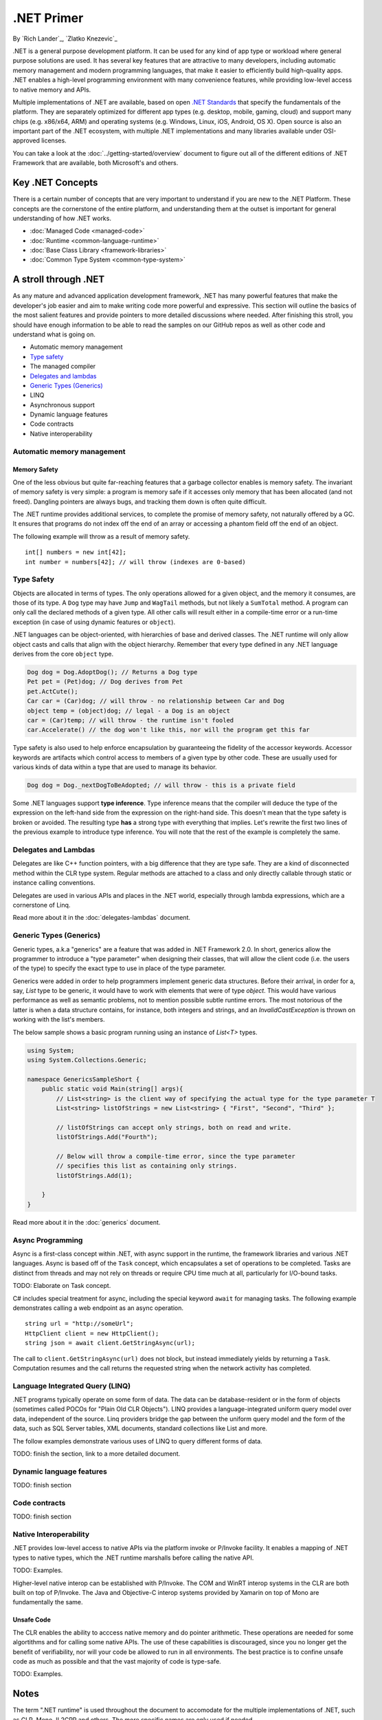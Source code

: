 .NET Primer
===========
By `Rich Lander`_, `Zlatko Knezevic`_

.NET is a general purpose development platform. It can be used for any
kind of app type or workload where general purpose solutions are used.
It has several key features that are attractive to many developers,
including automatic memory management and modern programming languages,
that make it easier to efficiently build high-quality apps. .NET enables
a high-level programming environment with many convenience features,
while providing low-level access to native memory and APIs.

Multiple implementations of .NET are available, based on open `.NET
Standards <https://github.com/dotnet/coreclr/blob/master/Documentation/dotnet-standards.md>`_ that specify the fundamentals of the
platform. They are separately optimized for different app types (e.g.
desktop, mobile, gaming, cloud) and support many chips (e.g. x86/x64,
ARM) and operating systems (e.g. Windows, Linux, iOS, Android, OS X).
Open source is also an important part of the .NET ecosystem, with
multiple .NET implementations and many libraries available under
OSI-approved licenses.

You can take a look at the :doc:`../getting-started/overview` document to figure out all of the different editions of .NET Framework that are available, both Microsoft's and others.

Key .NET Concepts
-----------------

There is a certain number of concepts that are very important to understand if you are new to the .NET Platform. These concepts are the cornerstone of the entire platform, and understanding them at the outset is important for general understanding of how .NET works.

* :doc:`Managed Code <managed-code>`
* :doc:`Runtime <common-language-runtime>`
* :doc:`Base Class Library <framework-libraries>`
* :doc:`Common Type System <common-type-system>`


A stroll through .NET
---------------------

As any mature and advanced application development framework, .NET has many powerful features that make the developer's job easier and aim to make writing code more powerful and expressive. This section will outline the basics of the most salient features and provide pointers to more detailed discussions where needed. After finishing this stroll, you should have enough information to be able to read the samples on our GitHub repos as well as other code and understand what is going on.

* Automatic memory management
* `Type safety`_
* The managed compiler
* `Delegates and lambdas`_
* `Generic Types (Generics)`_
* LINQ
* Asynchronous support
* Dynamic language features
* Code contracts
* Native interoperability


Automatic memory management
^^^^^^^^^^^^^^^^^^^^^^^^^^^

Memory Safety
~~~~~~~~~~~~~

One of the less obvious but quite far-reaching features that a garbage
collector enables is memory safety. The invariant of memory safety is
very simple: a program is memory safe if it accesses only memory that
has been allocated (and not freed). Dangling pointers are always bugs,
and tracking them down is often quite difficult.

The .NET runtime provides additional services, to complete the promise
of memory safety, not naturally offered by a GC. It ensures that
programs do not index off the end of an array or accessing a phantom
field off the end of an object.

The following example will throw as a result of memory safety.

::

    int[] numbers = new int[42];
    int number = numbers[42]; // will throw (indexes are 0-based)

Type Safety
^^^^^^^^^^^

Objects are allocated in terms of types. The only operations allowed for
a given object, and the memory it consumes, are those of its type. A
``Dog`` type may have ``Jump`` and ``WagTail`` methods, but not likely a
``SumTotal`` method. A program can only call the declared methods of a
given type. All other calls will result either in a compile-time error or a
run-time exception (in case of using dynamic features or ``object``).

.NET languages can be object-oriented, with hierarchies of base and
derived classes. The .NET runtime will only allow object casts and calls
that align with the object hierarchy. Remember that every type defined in any
.NET language derives from the core ``object`` type.

.. code-block:: c#

    Dog dog = Dog.AdoptDog(); // Returns a Dog type
    Pet pet = (Pet)dog; // Dog derives from Pet
    pet.ActCute();
    Car car = (Car)dog; // will throw - no relationship between Car and Dog
    object temp = (object)dog; // legal - a Dog is an object
    car = (Car)temp; // will throw - the runtime isn't fooled
    car.Accelerate() // the dog won't like this, nor will the program get this far

Type safety is also used to help enforce encapsulation by guaranteeing the fidelity
of the accessor keywords. Accessor keywords are artifacts which control access to
members of a given type by other code. These are usually used for various kinds
of data within a type that are used to manage its behavior.

.. code-block:: c#

    Dog dog = Dog._nextDogToBeAdopted; // will throw - this is a private field

Some .NET languages support **type inference**. Type inference means that the compiler
will deduce the type of the expression on the left-hand side from the expression on the
right-hand side. This doesn't mean that the type safety is broken or avoided. The resulting
type **has** a strong type with everything that implies. Let's rewrite the first two lines
of the previous example to introduce type inference. You will note that the rest of
the example is completely the same.

.. code-block:: c#
  :linenos:

    var dog = Dog.AdoptDog();
    var pet = (Pet)dog;
    pet.ActCute();
    Car car = (Car)dog; // will throw - no relationship between Car and Dog
    object temp = (object)dog; // legal - a Dog is an object
    car = (Car)temp; // will throw - the runtime isn't fooled
    car.Accelerate() // the dog won't like this, nor will the program get this far

Delegates and Lambdas
^^^^^^^^^^^^^^^^^^^^^

Delegates are like C++ function pointers, with a big difference that they are type safe. They are a
kind of disconnected method within the CLR type system. Regular methods
are attached to a class and only directly callable through static or
instance calling conventions.

Delegates are used in various APIs and places in the .NET world, especially through lambda expressions, which are a cornerstone of Linq.

Read more about it in the :doc:`delegates-lambdas` document.

Generic Types (Generics)
^^^^^^^^^^^^^^^^^^^^^^^^

Generic types, a.k.a "generics" are a feature that was added in .NET Framework 2.0. In short, generics allow the programmer to introduce a "type parameter" when designing their classes, that will allow the client code (i.e. the users of the type) to specify the exact type to use in place of the type parameter.

Generics were added in order to help programmers implement generic data structures. Before their arrival, in order for a, say, `List` type to be generic, it would have to work with elements that were of type `object`. This would have various performance as well as semantic problems, not to mention possible subtle runtime errors. The most notorious of the latter is when a data structure contains, for instance, both integers and strings, and an `InvalidCastException` is thrown on working with the list's members.

The below sample shows a basic program running using an instance of `List<T>` types.

.. code-block:: c#

  using System;
  using System.Collections.Generic;

  namespace GenericsSampleShort {
      public static void Main(string[] args){
          // List<string> is the client way of specifying the actual type for the type parameter T
          List<string> listOfStrings = new List<string> { "First", "Second", "Third" };

          // listOfStrings can accept only strings, both on read and write.
          listOfStrings.Add("Fourth");

          // Below will throw a compile-time error, since the type parameter
          // specifies this list as containing only strings.
          listOfStrings.Add(1);

      }
  }

Read more about it in the :doc:`generics` document.

Async Programming
^^^^^^^^^^^^^^^^^

Async is a first-class concept within .NET, with async support in the
runtime, the framework libraries and various .NET languages. Async is
based off of the ``Task`` concept, which encapsulates a set of
operations to be completed. Tasks are distinct from threads and may not
rely on threads or require CPU time much at all, particularly for
I/O-bound tasks.

TODO: Elaborate on Task concept.

C# includes special treatment for async, including the special keyword
``await`` for managing tasks. The following example demonstrates calling
a web endpoint as an async operation.

::

    string url = "http://someUrl";
    HttpClient client = new HttpClient();
    string json = await client.GetStringAsync(url);

The call to ``client.GetStringAsync(url)`` does not block, but instead
immediately yields by returning a ``Task``. Computation resumes and the
call returns the requested string when the network activity has
completed.

Language Integrated Query (LINQ)
^^^^^^^^^^^^^^^^^^^^^^^^^^^^^^^^

.NET programs typically operate on some form of data. The data can be
database-resident or in the form of objects (sometimes called POCOs for
"Plain Old CLR Objects"). LINQ provides a language-integrated uniform
query model over data, independent of the source. Linq providers bridge
the gap between the uniform query model and the form of the data, such
as SQL Server tables, XML documents, standard collections like List and
more.

The follow examples demonstrate various uses of LINQ to query different
forms of data.

TODO: finish the section, link to a more detailed document.

Dynamic language features
^^^^^^^^^^^^^^^^^^^^^^^^^

TODO: finish section

Code contracts
^^^^^^^^^^^^^^

TODO: finish section

Native Interoperability
^^^^^^^^^^^^^^^^^^^^^^^

.NET provides low-level access to native APIs via the platform invoke or
P/Invoke facility. It enables a mapping of .NET types to native types,
which the .NET runtime marshalls before calling the native API.

TODO: Examples.

Higher-level native interop can be established with P/Invoke. The COM
and WinRT interop systems in the CLR are both built on top of P/Invoke.
The Java and Objective-C interop systems provided by Xamarin on top of
Mono are fundamentally the same.

Unsafe Code
~~~~~~~~~~~

The CLR enables the ability to acccess native memory and do pointer
arithmetic. These operations are needed for some algortithms and for
calling some native APIs. The use of these capabilities is discouraged,
since you no longer get the benefit of verifiability, nor will your code
be allowed to run in all environments. The best practice is to confine
unsafe code as much as possible and that the vast majority of code is
type-safe.

TODO: Examples.

Notes
-----

The term ".NET runtime" is used throughout the document to accomodate
for the multiple implementations of .NET, such as CLR, Mono, IL2CPP and
others. The more specific names are only used if needed.

This document is not intended to be historical in nature, but describe
the .NET platform as it is now. It isn't important whether a .NET
feature has always been available or was only recently introduced, only
that it is important enough to highlight and discuss.
